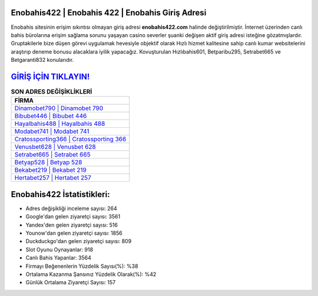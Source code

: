﻿Enobahis422 | Enobahis 422 | Enobahis Giriş Adresi
===================================

.. image:: images/enobahis-giris.jpg
   :width: 600
   
Enobahis sitesinin erişim sıkıntısı olmayan giriş adresi **enobahis422.com** halinde değiştirilmiştir. İnternet üzerinden canlı bahis bürolarına erişim sağlama sorunu yaşayan casino severler şuanki değişen aktif giriş adresi isteğine gözatmışlardır. Gruptakilerle bize düşen görevi uygulamak hevesiyle objektif olarak Hızlı hizmet kalitesine sahip canlı kumar websitelerini araştırıp deneme bonusu alacaklara iyilik yapacağız. Kovuşturulan Hızlıbahis601, Betparibu295, Setrabet665 ve Betgaranti832 konularıdır.

`GİRİŞ İÇİN TIKLAYIN! <https://uclck.me/gonow>`_
==============

.. list-table:: **SON ADRES DEĞİŞİKLİKLERİ**
   :widths: 100
   :header-rows: 1

   * - FİRMA
   * - `Dinamobet790 | Dinamobet 790 <dinamobet790-dinamobet-790-dinamobet-giris-adresi.html>`_
   * - `Bibubet446 | Bibubet 446 <bibubet446-bibubet-446-bibubet-giris-adresi.html>`_
   * - `Hayalbahis488 | Hayalbahis 488 <hayalbahis488-hayalbahis-488-hayalbahis-giris-adresi.html>`_	 
   * - `Modabet741 | Modabet 741 <modabet741-modabet-741-modabet-giris-adresi.html>`_	 
   * - `Cratossporting366 | Cratossporting 366 <cratossporting366-cratossporting-366-cratossporting-giris-adresi.html>`_ 
   * - `Venusbet628 | Venusbet 628 <venusbet628-venusbet-628-venusbet-giris-adresi.html>`_
   * - `Setrabet665 | Setrabet 665 <setrabet665-setrabet-665-setrabet-giris-adresi.html>`_	 
   * - `Betyap528 | Betyap 528 <betyap528-betyap-528-betyap-giris-adresi.html>`_
   * - `Bekabet219 | Bekabet 219 <bekabet219-bekabet-219-bekabet-giris-adresi.html>`_
   * - `Hertabet257 | Hertabet 257 <hertabet257-hertabet-257-hertabet-giris-adresi.html>`_
	 
Enobahis422 İstatistikleri:
===================================	 
* Adres değişikliği inceleme sayısı: 264
* Google'dan gelen ziyaretçi sayısı: 3561
* Yandex'den gelen ziyaretçi sayısı: 516
* Younow'dan gelen ziyaretçi sayısı: 1856
* Duckduckgo'dan gelen ziyaretçi sayısı: 809
* Slot Oyunu Oynayanlar: 918
* Canlı Bahis Yapanlar: 3564
* Firmayı Beğenenlerin Yüzdelik Sayısı(%): %38
* Ortalama Kazanma Şansınız Yüzdelik Olarak(%): %42
* Günlük Ortalama Ziyaretçi Sayısı: 157
